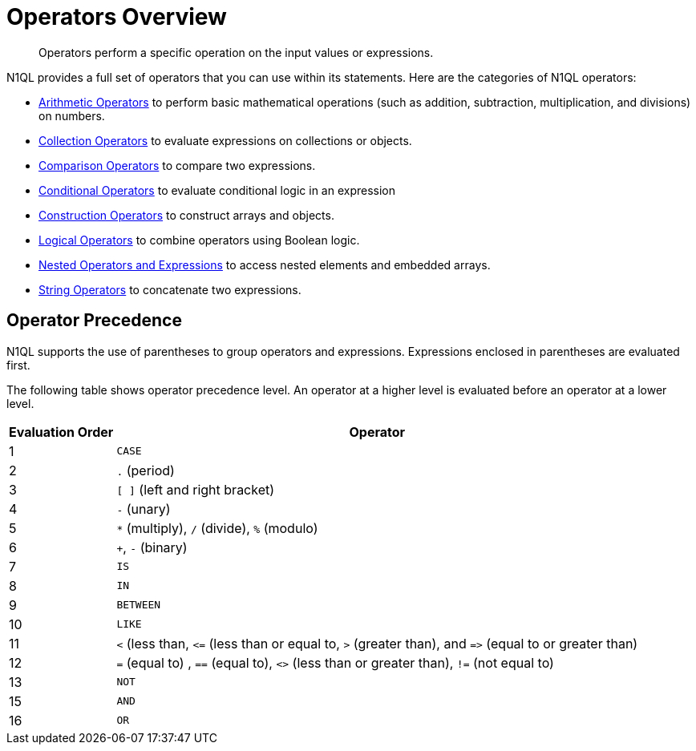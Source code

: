 = Operators Overview
:description: Operators perform a specific operation on the input values or expressions.
:page-topic-type: concept

[abstract]
{description}

N1QL provides a full set of operators that you can use within its statements.
Here are the categories of N1QL operators:

* xref:n1ql-language-reference/arithmetic.adoc[Arithmetic Operators] to perform basic mathematical operations (such as addition, subtraction, multiplication, and divisions) on numbers.
* xref:n1ql-language-reference/collectionops.adoc[Collection Operators] to evaluate expressions on collections or objects.
* xref:n1ql-language-reference/comparisonops.adoc[Comparison Operators] to compare two expressions.
* xref:n1ql-language-reference/conditionalops.adoc[Conditional Operators] to evaluate conditional logic in an expression
* xref:n1ql-language-reference/constructionops.adoc[Construction Operators] to construct arrays and objects.
* xref:n1ql-language-reference/logicalops.adoc[Logical Operators] to combine operators using Boolean logic.
* xref:n1ql-language-reference/nestedops.adoc[Nested Operators and Expressions] to access nested elements and embedded arrays.
* xref:n1ql-language-reference/stringops.adoc[String Operators] to concatenate two expressions.

== Operator Precedence

N1QL supports the use of parentheses to group operators and expressions.
Expressions enclosed in parentheses are evaluated first.

The following table shows operator precedence level.
An operator at a higher level is evaluated before an operator at a lower level.

[cols="~,~"]
|===
| Evaluation Order | Operator

| 1
| `CASE`

| 2
| `.` (period)

| 3
| `[ ]` (left and right bracket)

| 4
| `-` (unary)

| 5
| `*` (multiply), `/` (divide), `%` (modulo)

| 6
| `+`, `-` (binary)

| 7
| `IS`

| 8
| `IN`

| 9
| `BETWEEN`

| 10
| `LIKE`

| 11
| `<` (less than, `\<=` (less than or equal to, `>` (greater than), and `\=>` (equal to or greater than)

| 12
| `=` (equal to) , `==` (equal to), `<>` (less than or greater than), `!=` (not equal to)

| 13
| `NOT`

| 15
| `AND`

| 16
| `OR`
|===

